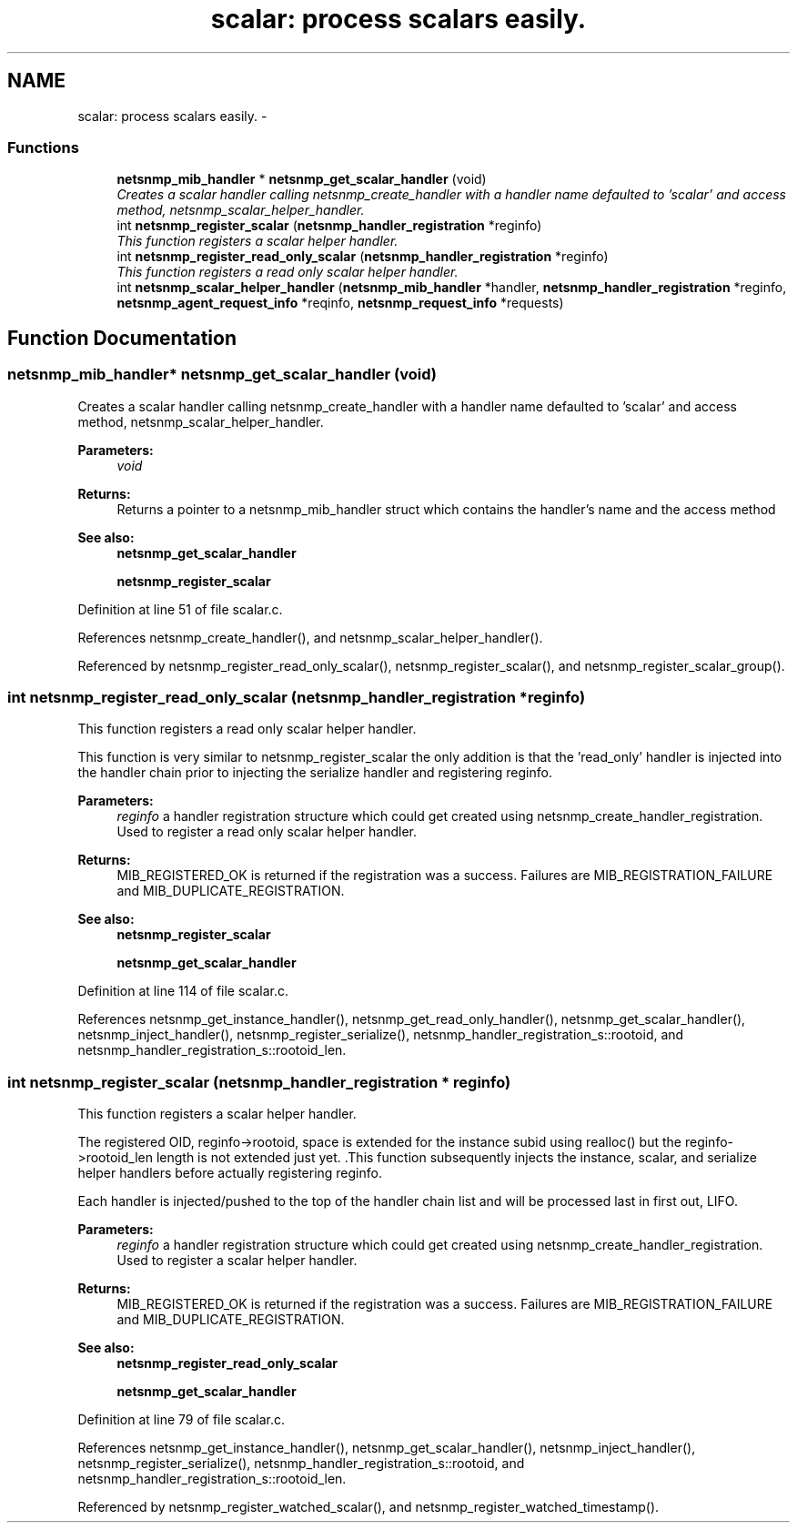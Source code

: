 .TH "scalar: process scalars easily." 3 "10 Oct 2005" "Version 5.2.1.rc3" "net-snmp" \" -*- nroff -*-
.ad l
.nh
.SH NAME
scalar: process scalars easily. \- 
.SS "Functions"

.in +1c
.ti -1c
.RI "\fBnetsnmp_mib_handler\fP * \fBnetsnmp_get_scalar_handler\fP (void)"
.br
.RI "\fICreates a scalar handler calling netsnmp_create_handler with a handler name defaulted to 'scalar' and access method, netsnmp_scalar_helper_handler. \fP"
.ti -1c
.RI "int \fBnetsnmp_register_scalar\fP (\fBnetsnmp_handler_registration\fP *reginfo)"
.br
.RI "\fIThis function registers a scalar helper handler. \fP"
.ti -1c
.RI "int \fBnetsnmp_register_read_only_scalar\fP (\fBnetsnmp_handler_registration\fP *reginfo)"
.br
.RI "\fIThis function registers a read only scalar helper handler. \fP"
.ti -1c
.RI "int \fBnetsnmp_scalar_helper_handler\fP (\fBnetsnmp_mib_handler\fP *handler, \fBnetsnmp_handler_registration\fP *reginfo, \fBnetsnmp_agent_request_info\fP *reqinfo, \fBnetsnmp_request_info\fP *requests)"
.br
.in -1c
.SH "Function Documentation"
.PP 
.SS "\fBnetsnmp_mib_handler\fP* netsnmp_get_scalar_handler (void)"
.PP
Creates a scalar handler calling netsnmp_create_handler with a handler name defaulted to 'scalar' and access method, netsnmp_scalar_helper_handler. 
.PP
\fBParameters:\fP
.RS 4
\fIvoid\fP 
.RE
.PP
\fBReturns:\fP
.RS 4
Returns a pointer to a netsnmp_mib_handler struct which contains the handler's name and the access method
.RE
.PP
\fBSee also:\fP
.RS 4
\fBnetsnmp_get_scalar_handler\fP 
.PP
\fBnetsnmp_register_scalar\fP
.RE
.PP

.PP
Definition at line 51 of file scalar.c.
.PP
References netsnmp_create_handler(), and netsnmp_scalar_helper_handler().
.PP
Referenced by netsnmp_register_read_only_scalar(), netsnmp_register_scalar(), and netsnmp_register_scalar_group().
.SS "int netsnmp_register_read_only_scalar (\fBnetsnmp_handler_registration\fP * reginfo)"
.PP
This function registers a read only scalar helper handler. 
.PP
This function is very similar to netsnmp_register_scalar the only addition is that the 'read_only' handler is injected into the handler chain prior to injecting the serialize handler and registering reginfo.
.PP
\fBParameters:\fP
.RS 4
\fIreginfo\fP a handler registration structure which could get created using netsnmp_create_handler_registration. Used to register a read only scalar helper handler.
.RE
.PP
\fBReturns:\fP
.RS 4
MIB_REGISTERED_OK is returned if the registration was a success. Failures are MIB_REGISTRATION_FAILURE and MIB_DUPLICATE_REGISTRATION.
.RE
.PP
\fBSee also:\fP
.RS 4
\fBnetsnmp_register_scalar\fP 
.PP
\fBnetsnmp_get_scalar_handler\fP
.RE
.PP

.PP
Definition at line 114 of file scalar.c.
.PP
References netsnmp_get_instance_handler(), netsnmp_get_read_only_handler(), netsnmp_get_scalar_handler(), netsnmp_inject_handler(), netsnmp_register_serialize(), netsnmp_handler_registration_s::rootoid, and netsnmp_handler_registration_s::rootoid_len.
.SS "int netsnmp_register_scalar (\fBnetsnmp_handler_registration\fP * reginfo)"
.PP
This function registers a scalar helper handler. 
.PP
The registered OID, reginfo->rootoid, space is extended for the instance subid using realloc() but the reginfo->rootoid_len length is not extended just yet. .This function subsequently injects the instance, scalar, and serialize helper handlers before actually registering reginfo.
.PP
Each handler is injected/pushed to the top of the handler chain list and will be processed last in first out, LIFO.
.PP
\fBParameters:\fP
.RS 4
\fIreginfo\fP a handler registration structure which could get created using netsnmp_create_handler_registration. Used to register a scalar helper handler.
.RE
.PP
\fBReturns:\fP
.RS 4
MIB_REGISTERED_OK is returned if the registration was a success. Failures are MIB_REGISTRATION_FAILURE and MIB_DUPLICATE_REGISTRATION.
.RE
.PP
\fBSee also:\fP
.RS 4
\fBnetsnmp_register_read_only_scalar\fP 
.PP
\fBnetsnmp_get_scalar_handler\fP
.RE
.PP

.PP
Definition at line 79 of file scalar.c.
.PP
References netsnmp_get_instance_handler(), netsnmp_get_scalar_handler(), netsnmp_inject_handler(), netsnmp_register_serialize(), netsnmp_handler_registration_s::rootoid, and netsnmp_handler_registration_s::rootoid_len.
.PP
Referenced by netsnmp_register_watched_scalar(), and netsnmp_register_watched_timestamp().
